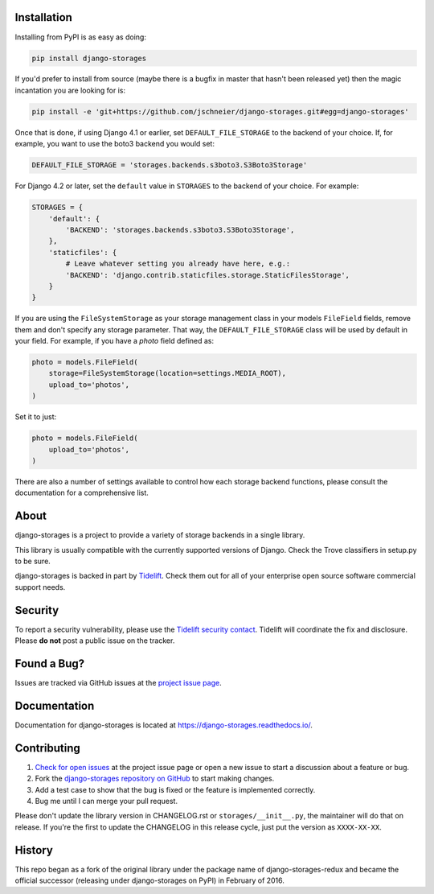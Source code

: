 .. image:: https://raw.githubusercontent.com/jschneier/django-storages/master/docs/logos/horizontal.png
    :alt: Django-Storages
    :width: 100%

.. image:: https://img.shields.io/pypi/v/django-storages.svg
    :target: https://pypi.org/project/django-storages/
    :alt: PyPI Version

.. image:: https://github.com/jschneier/django-storages/actions/workflows/ci.yml/badge.svg
    :target: https://github.com/jschneier/django-storages/actions/workflows/ci.yml
    :alt: Build Status

Installation
============
Installing from PyPI is as easy as doing:

.. code-block:: bash

  pip install django-storages

If you'd prefer to install from source (maybe there is a bugfix in master that
hasn't been released yet) then the magic incantation you are looking for is:

.. code-block:: bash

  pip install -e 'git+https://github.com/jschneier/django-storages.git#egg=django-storages'

Once that is done, if using Django 4.1 or earlier, set ``DEFAULT_FILE_STORAGE`` to the backend of your choice.
If, for example, you want to use the boto3 backend you would set:

.. code-block:: python

  DEFAULT_FILE_STORAGE = 'storages.backends.s3boto3.S3Boto3Storage'

For Django 4.2 or later, set the ``default`` value in ``STORAGES`` to the backend of your choice. For example:

.. code-block:: python

  STORAGES = {
      'default': {
          'BACKEND': 'storages.backends.s3boto3.S3Boto3Storage',
      },
      'staticfiles': {
          # Leave whatever setting you already have here, e.g.:
          'BACKEND': 'django.contrib.staticfiles.storage.StaticFilesStorage',
      }
  }


If you are using the ``FileSystemStorage`` as your storage management class in your models ``FileField`` fields, remove them
and don't specify any storage parameter. That way, the ``DEFAULT_FILE_STORAGE`` class will be used by default in your field.
For example, if you have a `photo` field defined as:

.. code-block:: python

    photo = models.FileField(
        storage=FileSystemStorage(location=settings.MEDIA_ROOT),
        upload_to='photos',
    )

Set it to just:

.. code-block:: python

    photo = models.FileField(
        upload_to='photos',
    )

There are also a number of settings available to control how each storage backend functions,
please consult the documentation for a comprehensive list.

About
=====
django-storages is a project to provide a variety of storage backends in a single library.

This library is usually compatible with the currently supported versions of
Django. Check the Trove classifiers in setup.py to be sure.

django-storages is backed in part by `Tidelift`_. Check them out for all of your enterprise open source
software commercial support needs.

.. _Tidelift: https://tidelift.com/subscription/pkg/pypi-django-storages?utm_source=pypi-django-storages&utm_medium=referral&utm_campaign=enterprise&utm_term=repo

Security
========

To report a security vulnerability, please use the `Tidelift security contact`_. Tidelift will coordinate the
fix and disclosure. Please **do not** post a public issue on the tracker.

.. _Tidelift security contact: https://tidelift.com/security


Found a Bug?
============

Issues are tracked via GitHub issues at the `project issue page
<https://github.com/jschneier/django-storages/issues>`_.

Documentation
=============
Documentation for django-storages is located at https://django-storages.readthedocs.io/.

Contributing
============

#. `Check for open issues
   <https://github.com/jschneier/django-storages/issues>`_ at the project
   issue page or open a new issue to start a discussion about a feature or bug.
#. Fork the `django-storages repository on GitHub
   <https://github.com/jschneier/django-storages>`_ to start making changes.
#. Add a test case to show that the bug is fixed or the feature is implemented
   correctly.
#. Bug me until I can merge your pull request.

Please don't update the library version in CHANGELOG.rst or ``storages/__init__.py``, the maintainer will do that on release.
If you're the first to update the CHANGELOG in this release cycle, just put the version as ``XXXX-XX-XX``.

History
=======
This repo began as a fork of the original library under the package name of django-storages-redux and
became the official successor (releasing under django-storages on PyPI) in February of 2016.
